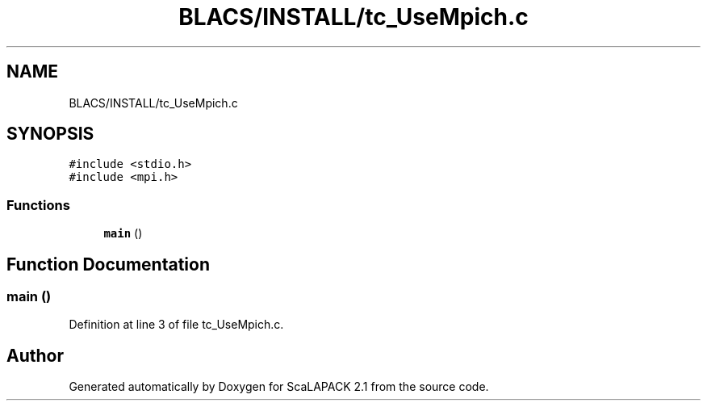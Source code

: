 .TH "BLACS/INSTALL/tc_UseMpich.c" 3 "Sat Nov 16 2019" "Version 2.1" "ScaLAPACK 2.1" \" -*- nroff -*-
.ad l
.nh
.SH NAME
BLACS/INSTALL/tc_UseMpich.c
.SH SYNOPSIS
.br
.PP
\fC#include <stdio\&.h>\fP
.br
\fC#include <mpi\&.h>\fP
.br

.SS "Functions"

.in +1c
.ti -1c
.RI "\fBmain\fP ()"
.br
.in -1c
.SH "Function Documentation"
.PP 
.SS "main ()"

.PP
Definition at line 3 of file tc_UseMpich\&.c\&.
.SH "Author"
.PP 
Generated automatically by Doxygen for ScaLAPACK 2\&.1 from the source code\&.
